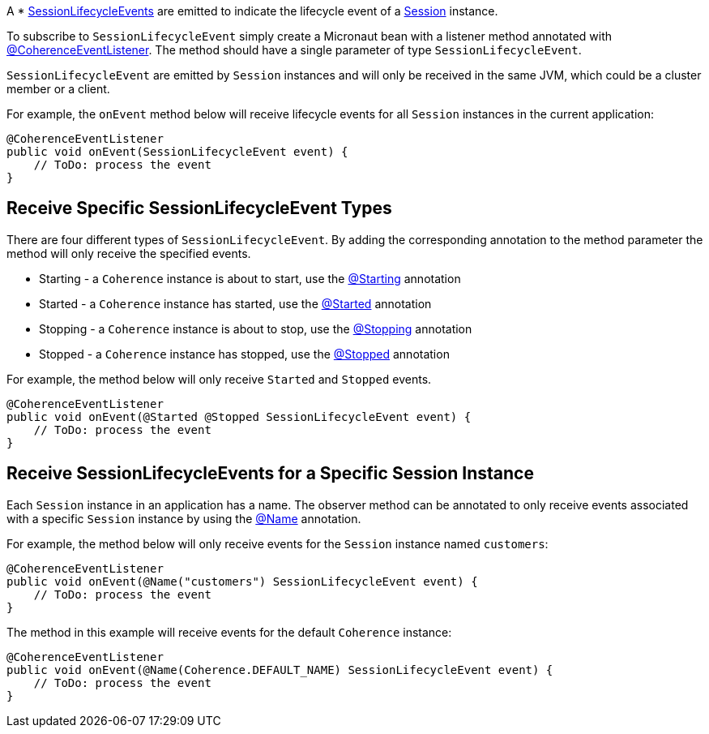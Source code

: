 A * link:{coherenceApi}com/tangosol/net/events/SessionLifecycleEvent.html[SessionLifecycleEvents] are emitted to indicate the  lifecycle event of a link:{coherenceApi}com/tangosol/net/Session.html[Session] instance.

To subscribe to `SessionLifecycleEvent` simply create a Micronaut bean with a listener method annotated with link:{api}/io/micronaut/coherence/annotation/CoherenceEventListener.html[@CoherenceEventListener].
The method should have a single parameter of type `SessionLifecycleEvent`.

`SessionLifecycleEvent` are emitted by `Session` instances and will only be received in the same JVM, which could be a cluster member or a client.

For example, the `onEvent` method below will receive lifecycle events for all `Session` instances in the current application:

[source,java]
----
@CoherenceEventListener
public void onEvent(SessionLifecycleEvent event) {
    // ToDo: process the event
}
----

== Receive Specific SessionLifecycleEvent Types

There are four different types of `SessionLifecycleEvent`.
By adding the corresponding annotation to the method parameter the method will only receive the specified events.

* Starting - a `Coherence` instance is about to start, use the link:{api}/io/micronaut/coherence/annotation/Starting.html[@Starting] annotation
* Started - a `Coherence` instance has started, use the link:{api}/io/micronaut/coherence/annotation/Started.html[@Started] annotation
* Stopping - a `Coherence` instance is about to stop, use the link:{api}/io/micronaut/coherence/annotation/Stopping.html[@Stopping] annotation
* Stopped - a `Coherence` instance has stopped, use the link:{api}/io/micronaut/coherence/annotation/Stopped.html[@Stopped] annotation

For example, the method below will only receive `Started` and `Stopped` events.

[source,java]
----
@CoherenceEventListener
public void onEvent(@Started @Stopped SessionLifecycleEvent event) {
    // ToDo: process the event
}
----

== Receive SessionLifecycleEvents for a Specific Session Instance

Each `Session` instance in an application has a name. The observer method can be annotated to only receive events associated with a specific `Session` instance by using the link:{api}/io/micronaut/coherence/annotation/Name.html[@Name] annotation.

For example, the method below will only receive events for the `Session` instance named `customers`:

[source,java]
----
@CoherenceEventListener
public void onEvent(@Name("customers") SessionLifecycleEvent event) {
    // ToDo: process the event
}
----

The method in this example will receive events for the default `Coherence` instance:
[source,java]
----
@CoherenceEventListener
public void onEvent(@Name(Coherence.DEFAULT_NAME) SessionLifecycleEvent event) {
    // ToDo: process the event
}
----
